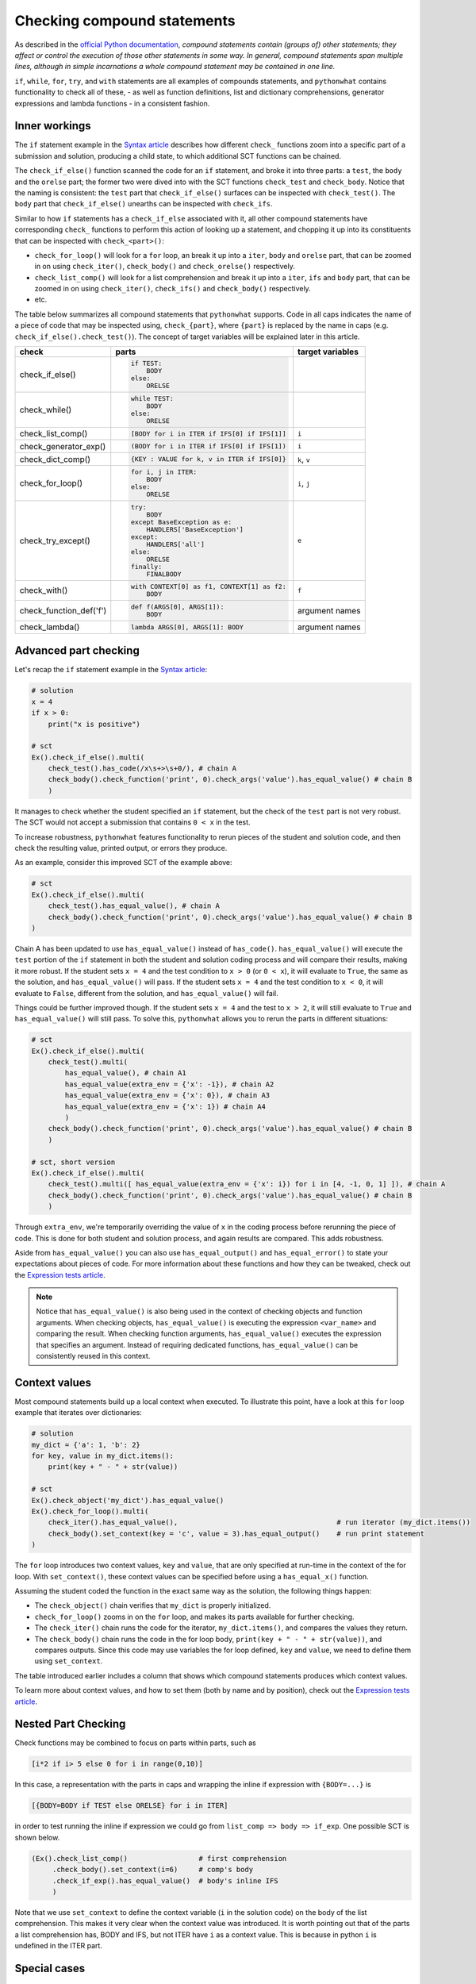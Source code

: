 Checking compound statements
----------------------------

.. role:: python(code)
   :language: python

As described in the `official Python documentation <https://docs.python.org/3/reference/compound_stmts.html>`_, 
*compound statements contain (groups of) other statements; they affect or control the execution of those other statements in some way.
In general, compound statements span multiple lines, although in simple incarnations a whole compound statement may be contained in one line.*

``if``, ``while``, ``for``, ``try``, and ``with`` statements are all examples of compounds statements, and ``pythonwhat`` contains functionality to check all of these,
- as well as function definitions, list and dictionary comprehensions, generator expressions and lambda functions - in a consistent fashion.

Inner workings
==============

The ``if`` statement example in the `Syntax article <syntax.html>`_ describes how different ``check_`` functions zoom into a specific part of a submission and solution,
producing a child state, to which additional SCT functions can be chained.

The  ``check_if_else()`` function scanned the code for an ``if`` statement,
and broke it into three parts: a ``test``, the ``body`` and the ``orelse`` part;
the former two were dived into with the SCT functions ``check_test`` and ``check_body``.
Notice that the naming is consistent: the ``test`` part that ``check_if_else()`` surfaces can be inspected with ``check_test()``.
The ``body`` part that ``check_if_else()`` unearths can be inspected with ``check_ifs``.

Similar to how ``if`` statements has a ``check_if_else`` associated with it, all other compound statements have corresponding ``check_`` functions to perform this action of looking up a statement, and chopping it up into its constituents that can be inspected with ``check_<part>()``:

- ``check_for_loop()`` will look for a ``for`` loop, an break it up into a ``iter``, ``body`` and ``orelse`` part, that can be zoomed in on using ``check_iter()``, ``check_body()`` and ``check_orelse()`` respectively.
- ``check_list_comp()`` will look for a list comprehension and break it up into a ``iter``, ``ifs`` and ``body`` part, that can be zoomed in on using ``check_iter()``, ``check_ifs()`` and ``check_body()`` respectively.
- etc.

The table below summarizes all compound statements that ``pythonwhat`` supports.
Code in all caps indicates the name of a piece of code that may be inspected using, ``check_{part}``, 
where ``{part}`` is replaced by the name in caps (e.g. ``check_if_else().check_test()``). The concept of target variables will be explained later in this article.

+------------------------+------------------------------------------------------+-------------------+
| check                  | parts                                                | target variables  |
+========================+======================================================+===================+
|check_if_else()         | .. code::                                            |                   |
|                        |                                                      |                   |
|                        |     if TEST:                                         |                   |
|                        |         BODY                                         |                   |
|                        |     else:                                            |                   |
|                        |         ORELSE                                       |                   |
|                        |                                                      |                   |
|                        |                                                      |                   |
+------------------------+------------------------------------------------------+-------------------+
|check_while()           | .. code::                                            |                   |
|                        |                                                      |                   |
|                        |      while TEST:                                     |                   |
|                        |          BODY                                        |                   |
|                        |      else:                                           |                   |
|                        |          ORELSE                                      |                   |
|                        |                                                      |                   |
+------------------------+------------------------------------------------------+-------------------+
|check_list_comp()       | .. code::                                            | ``i``             |
|                        |                                                      |                   |
|                        |     [BODY for i in ITER if IFS[0] if IFS[1]]         |                   |
|                        |                                                      |                   |
+------------------------+------------------------------------------------------+-------------------+
|check_generator_exp()   | .. code::                                            | ``i``             |
|                        |                                                      |                   |
|                        |     (BODY for i in ITER if IFS[0] if IFS[1])         |                   |
|                        |                                                      |                   |
+------------------------+------------------------------------------------------+-------------------+
|check_dict_comp()       | .. code::                                            | ``k``, ``v``      |
|                        |                                                      |                   |
|                        |     {KEY : VALUE for k, v in ITER if IFS[0]}         |                   |
|                        |                                                      |                   |
+------------------------+------------------------------------------------------+-------------------+
|check_for_loop()        | .. code::                                            | ``i``, ``j``      |
|                        |                                                      |                   |
|                        |     for i, j in ITER:                                |                   |
|                        |         BODY                                         |                   |
|                        |     else:                                            |                   |
|                        |         ORELSE                                       |                   |
|                        |                                                      |                   |
+------------------------+------------------------------------------------------+-------------------+
|check_try_except()      | .. code::                                            | ``e``             |
|                        |                                                      |                   |
|                        |    try:                                              |                   |
|                        |        BODY                                          |                   |
|                        |    except BaseException as e:                        |                   |
|                        |        HANDLERS['BaseException']                     |                   |
|                        |    except:                                           |                   |
|                        |        HANDLERS['all']                               |                   |
|                        |    else:                                             |                   |
|                        |        ORELSE                                        |                   |
|                        |    finally:                                          |                   |
|                        |        FINALBODY                                     |                   |
|                        |                                                      |                   |
+------------------------+------------------------------------------------------+-------------------+
|check_with()            | .. code::                                            | ``f``             |
|                        |                                                      |                   |
|                        |     with CONTEXT[0] as f1, CONTEXT[1] as f2:         |                   |
|                        |         BODY                                         |                   |
|                        |                                                      |                   |
+------------------------+------------------------------------------------------+-------------------+
|check_function_def('f') | .. code::                                            | argument names    |
|                        |                                                      |                   |
|                        |       def f(ARGS[0], ARGS[1]):                       |                   |
|                        |           BODY                                       |                   |
|                        |                                                      |                   |
+------------------------+------------------------------------------------------+-------------------+
|check_lambda()          | .. code::                                            | argument names    |
|                        |                                                      |                   |
|                        |     lambda ARGS[0], ARGS[1]: BODY                    |                   |
|                        |                                                      |                   |
|                        |                                                      |                   |
+------------------------+------------------------------------------------------+-------------------+

Advanced part checking
======================

Let's recap the ``if`` statement example in the `Syntax article <syntax.html>`_:

.. code::

    # solution
    x = 4
    if x > 0:
        print("x is positive")
    
    # sct
    Ex().check_if_else().multi(
        check_test().has_code(/x\s+>\s+0/), # chain A
        check_body().check_function('print', 0).check_args('value').has_equal_value() # chain B
        )

It manages to check whether the student specified an ``if`` statement, but the check of the ``test`` part is not very robust.
The SCT would not accept a submission that contains ``0 < x`` in the test.

To increase robustness, ``pythonwhat`` features functionality to rerun pieces of the student and solution code,
and then check the resulting value, printed output, or errors they produce.

As an example, consider this improved SCT of the example above:

.. code::

    # sct
    Ex().check_if_else().multi(
        check_test().has_equal_value(), # chain A
        check_body().check_function('print', 0).check_args('value').has_equal_value() # chain B
    )

Chain A has been updated to use ``has_equal_value()`` instead of ``has_code()``.
``has_equal_value()`` will execute the ``test`` portion of the ``if`` statement in both
the student and solution coding process and will compare their results, making it more robust.
If the student sets ``x = 4`` and the test condition to ``x > 0`` (or ``0 < x``), it will evaluate to ``True``, the same as the solution, and ``has_equal_value()`` will pass.
If the student sets ``x = 4`` and the test condition to ``x < 0``, it will evaluate to ``False``, different from the solution, and ``has_equal_value()`` will fail.

Things could be further improved though. If the student sets ``x = 4`` and the test to ``x > 2``,
it will still evaluate to ``True`` and ``has_equal_value()`` will still pass. To solve this, ``pythonwhat`` allows you to rerun the parts in different situations:

.. code::

    # sct
    Ex().check_if_else().multi(
        check_test().multi(
            has_equal_value(), # chain A1
            has_equal_value(extra_env = {'x': -1}), # chain A2
            has_equal_value(extra_env = {'x': 0}), # chain A3
            has_equal_value(extra_env = {'x': 1}) # chain A4
            ) 
        check_body().check_function('print', 0).check_args('value').has_equal_value() # chain B
        )   

    # sct, short version
    Ex().check_if_else().multi(
        check_test().multi([ has_equal_value(extra_env = {'x': i}) for i in [4, -1, 0, 1] ]), # chain A
        check_body().check_function('print', 0).check_args('value').has_equal_value() # chain B
        )   

Through ``extra_env``, we're temporarily overriding the value of ``x`` in the coding process before rerunning the piece of code.
This is done for both student and solution process, and again results are compared. This adds robustness.

Aside from ``has_equal_value()`` you can also use ``has_equal_output()`` and ``has_equal_error()`` to state your expectations about pieces of code.
For more information about these functions and how they can be tweaked, check out the `Expression tests article <expression-tests.html>`_.

.. note::

    Notice that ``has_equal_value()`` is also being used in the context of checking objects and function arguments.
    When checking objects, ``has_equal_value()`` is executing the expression ``<var_name>`` and comparing the result.
    When checking function arguments, ``has_equal_value()`` executes the expression that specifies an argument.
    Instead of requiring dedicated functions, ``has_equal_value()`` can be consistently reused in this context.

Context values
==============

Most compound statements build up a local context when executed.
To illustrate this point, have a look at this ``for`` loop example that iterates over dictionaries:

.. code::

    # solution
    my_dict = {'a': 1, 'b': 2}
    for key, value in my_dict.items():
        print(key + " - " + str(value))

    # sct
    Ex().check_object('my_dict').has_equal_value()
    Ex().check_for_loop().multi(
        check_iter().has_equal_value(),                                      # run iterator (my_dict.items())
        check_body().set_context(key = 'c', value = 3).has_equal_output()    # run print statement
    )

The ``for`` loop introduces two context values, ``key`` and ``value``, that are only specified at run-time in the context of the for loop.
With ``set_context()``, these context values can be specified before using a ``has_equal_x()`` function.

Assuming the student coded the function in the exact same way as the solution, the following things happen:

- The ``check_object()`` chain verifies that ``my_dict`` is properly initialized.
- ``check_for_loop()`` zooms in on the ``for`` loop, and makes its parts available for further checking.
- The ``check_iter()`` chain runs the code for the iterator, ``my_dict.items()``, and compares the values they return.
- The ``check_body()`` chain runs the code in the for loop body, ``print(key + " - " + str(value))``, and compares outputs. 
  Since this code may use variables the for loop defined, ``key`` and ``value``, we need to define them using ``set_context``.

The table introduced earlier includes a column that shows which compound statements produces which context values.

To learn more about context values, and how to set them (both by name and by position), check out the `Expression tests article <expression-tests.html>`_.

Nested Part Checking
====================

Check functions may be combined to focus on parts within parts, such as

.. code::

   [i*2 if i> 5 else 0 for i in range(0,10)]

In this case, a representation with the parts in caps and wrapping the inline if expression with ``{BODY=...}`` is

.. code::

   [{BODY=BODY if TEST else ORELSE} for i in ITER]

in order to test running the inline if expression we could go from ``list_comp => body => if_exp``. One possible SCT is shown below.

.. code::

   (Ex().check_list_comp()                 # first comprehension
        .check_body().set_context(i=6)     # comp's body
        .check_if_exp().has_equal_value()  # body's inline IFS
        )

Note that we use ``set_context`` to define the context variable (``i`` in the solution code) on the body of the list comprehension.
This makes it very clear when the context value was introduced.
It is worth pointing out that of the parts a list comprehension has, BODY and IFS, but not ITER have ``i`` as a context value.
This is because in python ``i`` is undefined in the ITER part.


Special cases
=============

elif statements
~~~~~~~~~~~~~~~

In Python, when an if-else statement has an elif clause, it is held in the ORELSE part,

.. code::

  if TEST:
      BODY
  ORELSE        # elif and else portion

In this sense, an if-elif-else statement is represented by python as nested if-elses. For example, the final ``else`` below

.. code::
   
   if x:   print(x)        # line 1
   elif y: print(y)        #  ""  2
   else:   print('none')   #  ""  3
   
can be checked with the following SCT

.. code::

   (Ex().check_if_else()                    # lines 1-3
        .check_orelse().check_if_else()     # lines 2-3
        .check_orelse().has_equal_output()  # line 3
        )


function definition / lambda args
~~~~~~~~~~~~~~~~~~~~~~~~~~~~~~~~~

The ``ARGS`` part in function definitions and lambdas may be selected by position or keyword. 
For example, the arguments ``a`` and ``b`` below,

.. code::

  def f(a, b=2, *some_name):
      BODY

Could be tested using,

.. code::

  Ex().check_function_def('f').multi(
          check_args('a').is_default(),
          check_args('b').is_default().has_equal_value(),
          check_args('*args', 'missing a starred argument!')
          )

Note that ``check_args('*args')`` and ``check_args('**kwargs')`` may be used to test ``*args``, and ``**kwargs`` style parameters, regardless of their name in the function definition.

